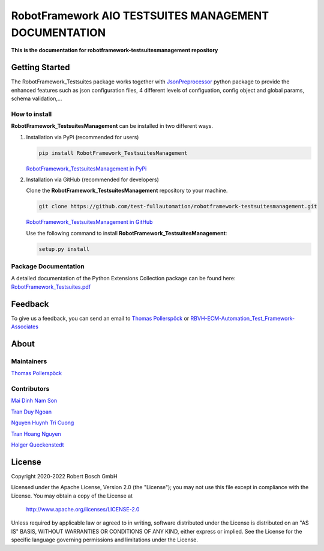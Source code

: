 .. Copyright 2020-2022 Robert Bosch GmbH

   Licensed under the Apache License, Version 2.0 (the "License");
   you may not use this file except in compliance with the License.
   You may obtain a copy of the License at

   http://www.apache.org/licenses/LICENSE-2.0

   Unless required by applicable law or agreed to in writing, software
   distributed under the License is distributed on an "AS IS" BASIS,
   WITHOUT WARRANTIES OR CONDITIONS OF ANY KIND, either express or implied.
   See the License for the specific language governing permissions and
   limitations under the License.

RobotFramework AIO TESTSUITES MANAGEMENT DOCUMENTATION
======================================================

**This is the documentation for robotframework-testsuitesmanagement repository**

Getting Started
---------------

The RobotFramework_Testsuites package works together with `JsonPreprocessor <https://github.com/test-fullautomation/python-jsonpreprocessor>`_ 
python package to provide the enhanced features such as json configuration files, 
4 different levels of configuation, config object and global params, schema validation,...

How to install
~~~~~~~~~~~~~~

**RobotFramework_TestsuitesManagement** can be installed in two different ways.

1. Installation via PyPi (recommended for users)

   .. code::

      pip install RobotFramework_TestsuitesManagement

   `RobotFramework_TestsuitesManagement in PyPi <https://pypi.org/project/robotframework-testsuitesmanagement/>`_

2. Installation via GitHub (recommended for developers)

   Clone the **RobotFramework_TestsuitesManagement** repository to your machine.

   .. code::

      git clone https://github.com/test-fullautomation/robotframework-testsuitesmanagement.git

   `RobotFramework_TestsuitesManagement in GitHub <https://github.com/test-fullautomation/robotframework-testsuitesmanagement>`_

   Use the following command to install **RobotFramework_TestsuitesManagement**:

   .. code::

      setup.py install

Package Documentation
~~~~~~~~~~~~~~~~~~~~~

A detailed documentation of the Python Extensions Collection package can be found here:
`RobotFramework_Testsuites.pdf <https://github.com/test-fullautomation/robotframework-testsuitesmanagement/blob/develop/RobotFramework_Testsuites/RobotFramework_Testsuites.pdf>`_


Feedback
--------

To give us a feedback, you can send an email to `Thomas Pollerspöck <mailto:Thomas.Pollerspoeck@de.bosch.com>`_ or
`RBVH-ECM-Automation_Test_Framework-Associates <mailto:RBVH-ENG2-CMD-Associates@bcn.bosch.com>`_

About
-----

Maintainers
~~~~~~~~~~~

`Thomas Pollerspöck <mailto:Thomas.Pollerspoeck@de.bosch.com>`_

Contributors
~~~~~~~~~~~~

`Mai Dinh Nam Son <mailto:Son.MaiDinhNam@vn.bosch.com>`_

`Tran Duy Ngoan <mailto:Ngoan.TranDuy@vn.bosch.com>`_

`Nguyen Huynh Tri Cuong <mailto:Cuong.NguyenHuynhTri@vn.bosch.com>`_

`Tran Hoang Nguyen <mailto:Nguyen.TranHoang@vn.bosch.com>`_

`Holger Queckenstedt <mailto:Holger.Queckenstedt@de.bosch.com>`_

License
-------

Copyright 2020-2022 Robert Bosch GmbH

Licensed under the Apache License, Version 2.0 (the "License");
you may not use this file except in compliance with the License.
You may obtain a copy of the License at

    http://www.apache.org/licenses/LICENSE-2.0

Unless required by applicable law or agreed to in writing, software
distributed under the License is distributed on an "AS IS" BASIS,
WITHOUT WARRANTIES OR CONDITIONS OF ANY KIND, either express or implied.
See the License for the specific language governing permissions and
limitations under the License.
